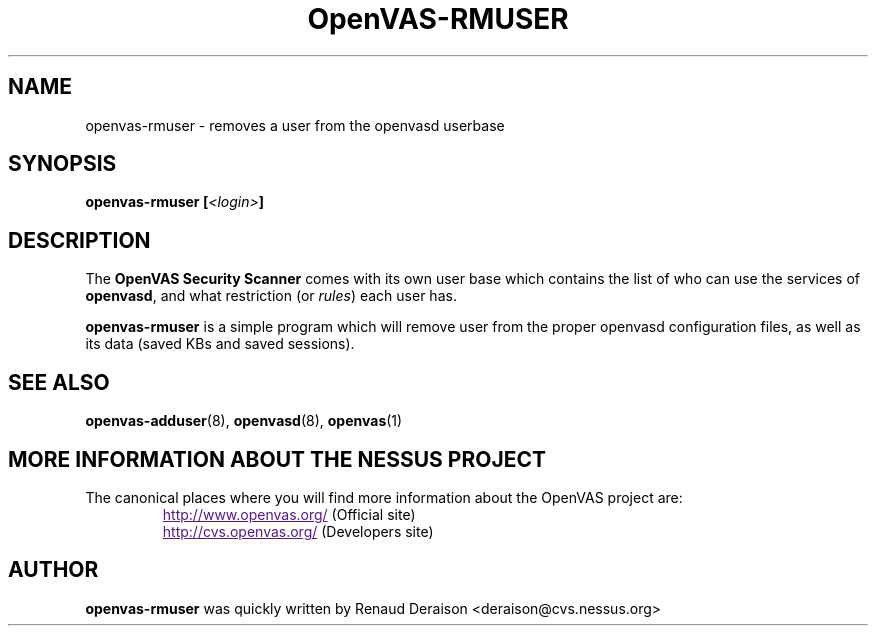 .TH OpenVAS-RMUSER 8 "February 2001" "The OpenVAS Project" "User Manuals"
.SH NAME
openvas-rmuser \- removes a user from the openvasd userbase
.sp
.SH SYNOPSIS
.BI openvas-rmuser\ [\| <login> \|]

.SH DESCRIPTION

The 
.B OpenVAS Security Scanner
comes with its own user base which contains the list of who can
use the services of 
.BR openvasd ,
and what restriction (or
.IR rules ) 
each user has.


.BI openvas-rmuser
is a simple program which will remove user from the proper openvasd
configuration files, as well as its data (saved KBs and saved sessions).

.SH SEE ALSO

.BR openvas-adduser (8),\  openvasd (8),\  openvas (1)

.SH MORE INFORMATION ABOUT THE NESSUS PROJECT
The canonical places where you will find more information 
about the OpenVAS project are: 

.RS
.UR
http://www.openvas.org/
.UE
(Official site)
.br
.UR
http://cvs.openvas.org/
.UE
(Developers site)
.RE
   

.SH AUTHOR

.B openvas-rmuser 
was quickly written by Renaud Deraison <deraison@cvs.nessus.org>

